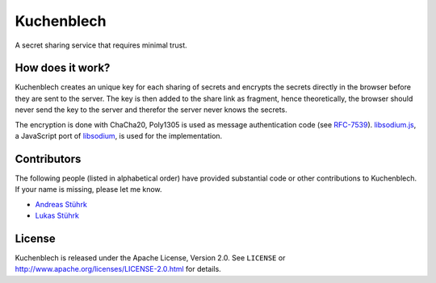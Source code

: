 ===========
Kuchenblech
===========

A secret sharing service that requires minimal trust.


How does it work?
=================

Kuchenblech creates an unique key for each sharing of secrets and encrypts the
secrets directly in the browser before they are sent to the server. The key is
then added to the share link as fragment, hence theoretically, the browser
should never send the key to the server and therefor the server never knows the
secrets.

The encryption is done with ChaCha20, Poly1305 is used as message authentication
code (see `RFC-7539 <https://tools.ietf.org/html/rfc7539>`_). `libsodium.js
<https://github.com/jedisct1/libsodium.js/>`_, a JavaScript port of `libsodium
<https://doc.libsodium.org/>`_, is used for the implementation.


Contributors
============

The following people (listed in alphabetical order) have provided substantial
code or other contributions to Kuchenblech. If your name is missing, please let
me know.

* `Andreas Stührk <https://github.com/Trundle/>`_
* `Lukas Stührk <https://github.com/Lukas-Stuehrk/>`_


License
=======

Kuchenblech is released under the Apache License, Version 2.0. See ``LICENSE``
or http://www.apache.org/licenses/LICENSE-2.0.html for details.

